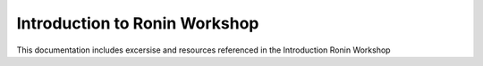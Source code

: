 Introduction to Ronin Workshop
=======================================

This documentation includes excersise and resources referenced in the Introduction Ronin Workshop
